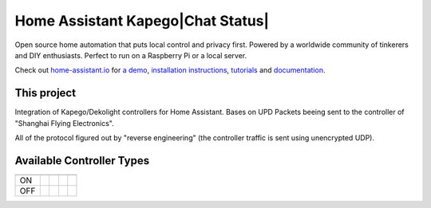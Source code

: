 Home Assistant Kapego|Chat Status|
=================================================================================

Open source home automation that puts local control and privacy first. Powered by a worldwide community of tinkerers and DIY enthusiasts. Perfect to run on a Raspberry Pi or a local server.

Check out `home-assistant.io <https://home-assistant.io>`__ for `a
demo <https://demo.home-assistant.io>`__, `installation instructions <https://home-assistant.io/getting-started/>`__,
`tutorials <https://home-assistant.io/getting-started/automation/>`__ and `documentation <https://home-assistant.io/docs/>`__.

This project
---------------------

Integration of Kapego/Dekolight controllers for Home Assistant.
Bases on UPD Packets beeing sent to the controller of "Shanghai Flying Electronics".

All of the protocol figured out by "reverse engineering" (the controller traffic is sent using unencrypted UDP).


Available Controller Types
--------------------------

.. csv-table::
    :header: ,|SINGLE|, |WHITE|, |RGB|, |RGBW|

    "ON", |Y|, |Y|, |Y|, |Y|
    "OFF", |Y|, |Y|, |Y|, |Y|



.. |Chat Status| image:: https://img.shields.io/discord/330944238910963714.svg
   :target: https://www.home-assistant.io/join-chat/
.. |RGBW| image:: screenshots/readme/RF_RGBW.png
.. |RGB| image:: screenshots/readme/RF_RGB.png
.. |WHITE| image:: screenshots/readme/RF_WHITE.png
.. |SINGLE| image:: screenshots/readme/RF_SINGLE.png
.. |Y| image:: https://img.icons8.com/?size=50&id=VFaz7MkjAiu0&format=png&color=000000